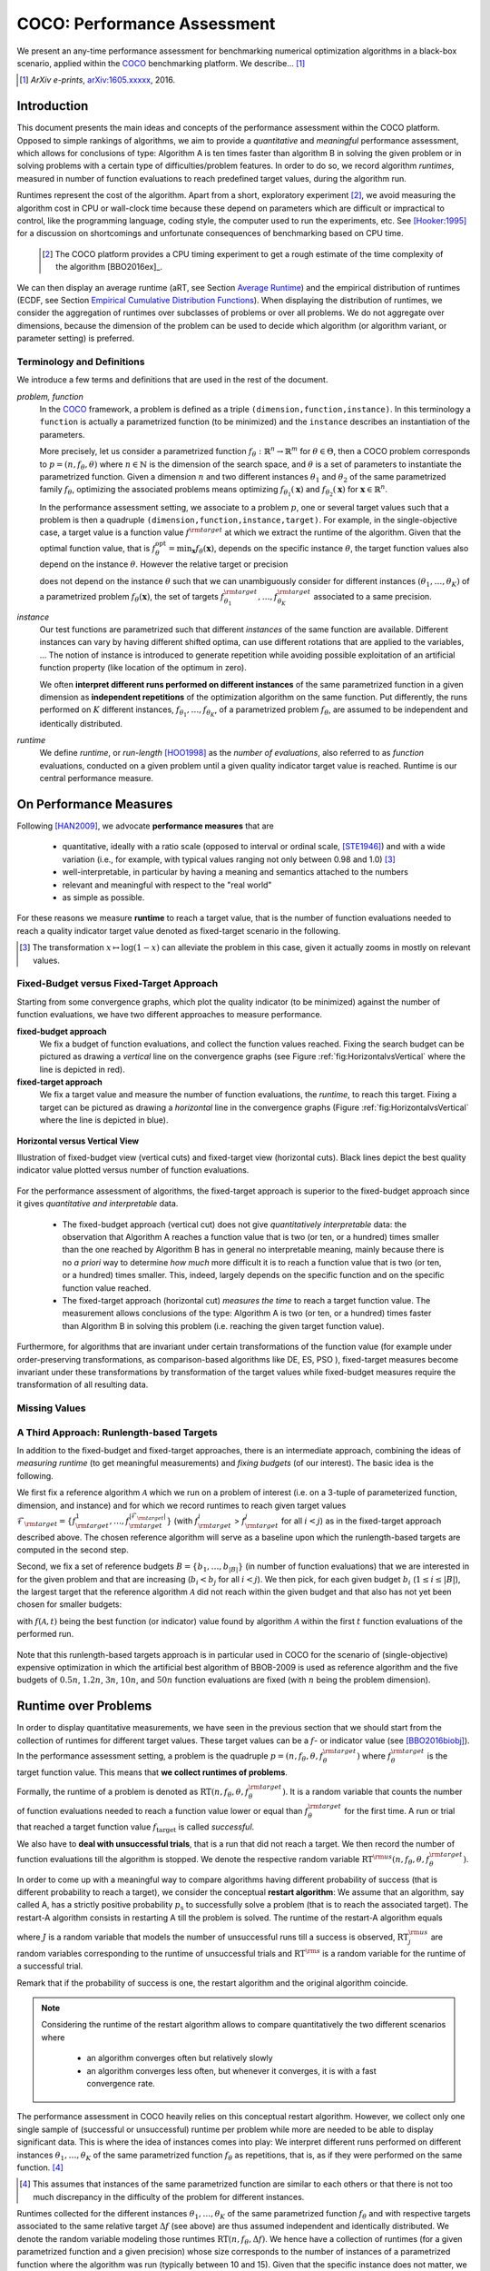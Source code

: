 .. title:: COCO: Performance Assessment

##############################
COCO: Performance Assessment
##############################

.. .. toctree::
   :maxdepth: 2

..
   sectnum::

.. |ftarget| replace:: :math:`f_\mathrm{target}`
.. |nruns| replace:: :math:`\texttt{Ntrial}`
.. |DIM| replace:: :math:`n`
.. _2009: http://www.sigevo.org/gecco-2009/workshops.html#bbob
.. _2010: http://www.sigevo.org/gecco-2010/workshops.html#bbob
.. _2012: http://www.sigevo.org/gecco-2012/workshops.html#bbob
.. _BBOB-2009: http://coco.gforge.inria.fr/doku.php?id=bbob-2009-results
.. _BBOB-2010: http://coco.gforge.inria.fr/doku.php?id=bbob-2010-results
.. _BBOB-2012: http://coco.gforge.inria.fr/doku.php?id=bbob-2012
.. _GECCO: http://www.sigevo.org/gecco-2012/
.. _COCO: https://github.com/numbbo/coco
.. .. _COCO: http://coco.gforge.inria.fr
.. |ERT| replace:: :math:`\mathrm{ERT}`
.. |aRT| replace:: :math:`\mathrm{aRT}`
.. |dim| replace:: :math:`\mathrm{dim}`
.. |function| replace:: :math:`\mathrm{function}`
.. |instance| replace:: :math:`\mathrm{instance}`
.. |R| replace:: :math:`\mathbb{R}`
.. |ftheta| replace::  :math:`f_{\theta}`


.. the next two lines are necessary in LaTeX. They will be automatically 
  replaced to put away the \chapter level as ^^^ and let the "current" level
  become \section. 

.. CHAPTERTITLE
.. CHAPTERUNDERLINE

.. raw:: latex

  % \tableofcontents is automatic with sphinx and moved behind abstract by swap...py
  \begin{abstract}

.. WHEN CHANGING THIS, CHANGE ALSO the abstract in conf.py ACCORDINGLY (though it seems the latter is not used)

We present an any-time performance assessment for benchmarking numerical
optimization algorithms in a black-box scenario,
applied within the COCO_ benchmarking platform. 
We describe... [#]_

.. [#] *ArXiv e-prints*, arXiv:1605.xxxxx__, 2016.
.. __: http://arxiv.org/abs/1605.xxxxx


.. raw:: latex

  \end{abstract}
  \newpage


Introduction
=============

.. budget-free

This document presents the main ideas and concepts of the performance assessment within the COCO platform. Opposed to simple rankings of algorithms, we aim to provide a *quantitative* and *meaningful* performance assessment, which allows for conclusions of type: Algorithm A is ten times faster than algorithm B in solving the given problem or in solving problems with a certain type of difficulties/problem features. In order to do so, we record algorithm *runtimes*, measured in number of function evaluations to reach predefined target values, during the algorithm run.

Runtimes represent the cost of the algorithm. Apart from a short, exploratory experiment [#]_, we avoid measuring the algorithm cost in CPU or wall-clock time because these depend on parameters which are difficult or impractical to control, like the programming language, coding style, the computer used to run the experiments, etc. See [Hooker:1995]_ for a discussion on shortcomings and unfortunate consequences of benchmarking based on CPU time.

 .. [#] The COCO platform provides a CPU timing experiment to get a rough estimate of the time complexity of the algorithm [BBO2016ex]_.

We can then display an average runtime (aRT, see Section `Average Runtime`_) and the empirical distribution of runtimes (ECDF, see Section `Empirical Cumulative Distribution Functions`_). When displaying the distribution of runtimes, we consider the aggregation of runtimes over subclasses of problems or over all problems. We do not aggregate over dimensions, because the dimension of the problem can be used to decide which algorithm (or algorithm variant, or parameter setting) is preferred.


Terminology and Definitions
----------------------------

.. Tea: We have this section in every documentation and every time there are some differences
   between the definitions. Would it be possible to make this more uniform? I understand that
   some documents require more detailed definitions than others, but this could be solved
   differently. For example, (I'm not sure whether the reStructuredText even supports this,
   but I hope it does), the ideal approach would be to have all definitions in a single file
   and then only "pull" the ones that should be in this document here (the same goes for the
   other documents, of course). We could then even have short and long definition variants
   for the terms that require it.
   EDIT: I see now that this section is quite different from the sections with the same
   title in the other documents (i.e., here we go into more detail and explanation why
   things are done the way they are), so maybe my proposal is less suited here than in the
   other documentations (I think we should still consider to do this at least for the other
   documentations).
   
.. It will be nice to have an online glossary at some point that will help keeping things
   consistent.

   
We introduce a few terms and definitions that are used in the rest of the document.

   
*problem, function*
 In the COCO_ framework, a problem is defined as a triple  ``(dimension,function,instance)``. In this terminology a ``function`` is actually a parametrized function (to be minimized) and the ``instance`` describes an instantiation of the parameters.
 
 More precisely, let us consider a parametrized function  :math:`f_\theta: \mathbb{R}^n \to \mathbb{R}^m` for :math:`\theta \in \Theta`, then a COCO problem corresponds to :math:`p=(n,f_\theta,\theta)` where :math:`n \in \mathbb{N}` is the dimension of the search space, and :math:`\theta` is a set of parameters to instantiate the parametrized function. Given a dimension :math:`n` and two different instances :math:`\theta_1` and :math:`\theta_2` of the same parametrized family :math:`f_{\theta}`, optimizing the associated problems means optimizing :math:`f_{\theta_1}(\mathbf{x})` and :math:`f_{\theta_2}(\mathbf{x})` for :math:`\mathbf{x} \in \mathbb{R}^n`.
 
 .. Dimo: TODO: mention f being a "quality indicator" that maps the whole set of already evaluated points to a real value \footnote{single objective case, noiseless case : best evaluated so far, multi-objective: hypervolume of entire set of non-dominated points evaluated so far}
 
 .. Dimo: TODO: mention depending on the context, we will use the term `problem` for both quadruple and triple
 
 .. Dimo: TODO: mention that we use quality indicator although we minimize it
 
 .. Anne: I took out the theta-bar - did not look too fine to me - so I felt that I needed to add theta_1 and theta_2 as two different instances @Niko, @Tea please check and improve if possible (I am not particularly happy with the new version).



 In the performance assessment setting, we associate to a problem :math:`p`,
 one or several target values such that a problem is then a quadruple ``(dimension,function,instance,target)``. For example, in the single-objective case, a
 target value is a function value :math:`f^{\rm target}` at which we extract the runtime of the algorithm. Given that the optimal function value, that is :math:`f^{\mathrm{opt}}_\theta =  \min_{\mathbf{x}} f_{\theta}(\mathbf{x})`, depends on the specific instance :math:`\theta`, the target function values also depend on the instance :math:`\theta`. However the relative target or precision

 .. math::
 	:nowrap:

	\begin{equation}
	\Delta f = f^{\rm target}_\theta - f^{\rm opt}_\theta
 	\end{equation}

 does not depend on the instance :math:`\theta` such that we can unambiguously consider for different instances :math:`({\theta}_1, \ldots,{\theta}_K)` of a parametrized problem :math:`f_{\theta}(\mathbf{x})`, the set of targets :math:`f^{\rm target}_{{\theta}_1}, \ldots,f^{\rm target}_{{\theta}_K}` associated to a same precision.
 

	
 	
*instance*
 Our test functions are parametrized such that different *instances* of the same function are available. Different instances can vary by having different shifted optima, can use different rotations that are applied to the variables, ...  The notion of instance is introduced to generate repetition while avoiding possible exploitation of an artificial function property (like location of the optimum in zero).

 
 We often **interpret different runs performed on different instances** of the same parametrized function in a given dimension as **independent repetitions** of the optimization algorithm on the same function. Put differently, the runs performed on :math:`K` different instances, :math:`f_{\theta_1}, \ldots,f_{\theta_K}`, of a parametrized problem :math:`f_\theta`, are assumed to be independent and identically distributed.

 .. Anne: maybe we should insist more on this dual view of randomizing the problem class via problem isntance - choosing uniformly over set of parameters.

 .. Tea: I'm not sure that our use of instances belongs under the definition of instances.
    I think this (important!) issue should be explained in more detail later, not here.

*runtime*
  We define *runtime*, or *run-length* [HOO1998]_
  as the *number of evaluations*, also referred to as *function* evaluations,
  conducted on a given problem until a given quality indicator target value is reached.
  Runtime is our central performance measure.


On Performance Measures
=======================

Following [HAN2009]_, we advocate **performance measures** that are

 * quantitative, ideally with a ratio scale (opposed to interval or ordinal
   scale, [STE1946]_)  and with a wide variation (i.e., for example, with typical
   values ranging not only between 0.98 and 1.0) [#]_
 * well-interpretable, in particular by having a meaning and semantics attached
   to the numbers
 * relevant and meaningful with respect to the "real world"
 * as simple as possible.

.. Tea: Can we give some more explanation here?

For these reasons we measure **runtime** to reach a target value, that is the number of function evaluations needed to reach a quality indicator target value denoted as fixed-target scenario in the following.


.. [#] The transformation :math:`x\mapsto\log(1-x)` can alleviate the problem
  in this case, given it actually zooms in mostly on relevant values.

.. _sec:verthori:

Fixed-Budget versus Fixed-Target Approach
-----------------------------------------

.. for collecting data and making measurements from experiments:

Starting from some convergence graphs, which plot the quality indicator (to be minimized) against the number of function evaluations, we have two different approaches to measure performance.

**fixed-budget approach**
    We fix a budget of function evaluations,
    and collect the function values reached. Fixing the search
    budget can be pictured as drawing a *vertical* line on the convergence
    graphs (see Figure :ref:`fig:HorizontalvsVertical` where the line is
    depicted in red).

**fixed-target approach**
    We fix a target value and measure the number of function
    evaluations, the *runtime*, to reach this target. Fixing a target can be
    pictured as drawing a *horizontal* line in the convergence graphs (Figure
    :ref:`fig:HorizontalvsVertical` where the line is depicted in blue).


.. _fig:HorizontalvsVertical:

.. figure:: HorizontalvsVertical.*
   :align: center
   :width: 60%

   **Horizontal versus Vertical View**
   
   Illustration of fixed-budget view (vertical cuts) and fixed-target view
   (horizontal cuts). Black lines depict the best quality indicator value
   plotted versus number of function evaluations.


.. It is often argued that the fixed-cost approach is close to what is needed for
   real world applications where the total number of function evaluations is
   limited. On the other hand, also a minimum target requirement needs to be
   achieved in real world applications, for example, getting (noticeably) better
   than the currently available best solution or than a competitor.

For the performance assessment of algorithms, the fixed-target approach is superior
to the fixed-budget approach since it gives *quantitative and interpretable*
data.

 * The fixed-budget approach (vertical cut) does not give *quantitatively
   interpretable*  data:
   the observation that Algorithm A reaches a function value that is two (or
   ten, or a hundred) times smaller than the one reached by Algorithm B has in
   general no interpretable meaning, mainly because there is no *a priori*
   way to determine *how much* more difficult it is to reach a function value
   that is two (or ten, or a hundred) times smaller.
   This, indeed, largely depends on the specific function and on the specific
   function value reached.

 * The fixed-target approach (horizontal cut)
   *measures the time* to
   reach a target function value. The measurement allows conclusions of the
   type: Algorithm A is two (or ten, or a hundred) times faster than Algorithm B
   in solving this problem (i.e. reaching the given target function value).

Furthermore, for algorithms that are invariant under certain transformations
of the function value (for example under order-preserving transformations, as
comparison-based algorithms like DE, ES, PSO ), fixed-target measures become
invariant under these transformations by transformation of the target values
while fixed-budget measures require the transformation of all resulting data.

.. Tea: We should add references to DE, ES and PSO.
   This last paragraph should be reformulated a bit to make it more clear.
   
.. Dimo: TODO: cite Giens paper here

Missing Values
---------------

.. todo:: write


A Third Approach: Runlength-based Targets
-----------------------------------------
In addition to the fixed-budget and fixed-target approaches, there is an
intermediate approach, combining the ideas of *measuring runtime* (to get
meaningful measurements) and *fixing budgets* (of our interest). The basic idea
is the following.

We first fix a reference algorithm :math:`\mathcal{A}` which we run on a
problem of interest (i.e. on a 3-tuple of parameterized function, dimension,
and instance) and for which we record runtimes to reach given target values
:math:`\mathcal{F}_{\rm target} = \{ f_{\rm target}^1, \ldots, f_{\rm target}^{|\mathcal{F}_{\rm target}|} \}`
(with :math:`f_{\rm target}^i` > :math:`f_{\rm target}^j` for all :math:`i<j`)
as in the fixed-target approach described above. The chosen reference
algorithm will serve as a baseline upon which the runlength-based targets are 
computed in the second step.

.. todo::
	this assumes minimization but I guess we never talked about that before??


Second, we fix a set of reference budgets :math:`B = \{b_1,\ldots, b_{|B|}\}`
(in number of function evaluations) that we are interested in for the given
problem and that are increasing (:math:`b_i < b_j` for all :math:`i<j`). We
then pick, for each given budget :math:`b_i` (:math:`1\leq i\leq |B|`), the
largest target that the reference algorithm :math:`\mathcal{A}` did not reach
within the given budget and that also has not yet been chosen for smaller
budgets:

.. math::
  	:nowrap:

 	\begin{equation*}
		T_{\rm chosen}^i = \max_{1\leq j \leq | \mathcal{F}_{\rm target} |}
				f_{\rm target}^j \text{ such that }
				f_{\rm target}^{j} < f(\mathcal{A}, b_i) \text{ and }
				f_{\rm target}^j < f_{\rm chosen}^{k} \text{ for all } k<i
  	\end{equation*}

with :math:`f(\mathcal{A}, t)` being the best function (or indicator) value
found by algorithm :math:`\mathcal{A}` within the first :math:`t` function
evaluations of the performed run.

	
 .. Dimo: please check whether the notation is okay

 .. Dimo: TODO: make notation consistent wrt f_target

Note that this runlength-based targets approach is in particular used in COCO
for the scenario of (single-objective) expensive optimization in which the
artificial best algorithm of BBOB-2009 is used as reference algorithm and the
five budgets of :math:`0.5n`, :math:`1.2n`, :math:`3n`, :math:`10n`, and
:math:`50n` function evaluations are fixed (with :math:`n` being the problem
dimension).



Runtime over Problems
=========================


In order to display quantitative measurements, we have seen in the previous
section that we should start from the collection of runtimes for different
target values. These target values can be a :math:`f`- or indicator value
(see [BBO2016biobj]_).
In the performance assessment setting, a problem is the quadruple
:math:`p=(n,f_\theta,\theta,f^{\rm target}_\theta)` where
:math:`f^{\rm target}_\theta` is the target function value. This means that
**we collect runtimes of problems**.

Formally, the runtime of a problem is denoted as
:math:`\mathrm{RT}(n,f_\theta,\theta,f^{\rm target}_\theta)`. It is a random
variable that counts the number of function evaluations needed to reach a
function value lower or equal than :math:`f^{\rm target}_{\theta}`  for the
first time. A run or trial that reached a target function value |ftarget| is
called *successful*.

We also have to **deal with unsuccessful trials**, that is a run that did not
reach a target. We then record the number of function evaluations till the
algorithm is stopped. We denote the respective random variable
:math:`\mathrm{RT}^{\rm us}(n,f_\theta,\theta,f^{\rm target}_\theta)`.

In order to come up with a meaningful way to compare algorithms having
different probability of success (that is different probability to reach a
target), we consider the conceptual **restart algorithm**: We assume that an
algorithm, say called A, has a strictly positive probability |ps| to
successfully solve a problem (that is to reach the associated target). The
restart-A algorithm consists in restarting A till the problem is solved. The
runtime of the restart-A algorithm equals

.. math::
	:nowrap:

	\begin{equation*}
	\mathbf{RT}(n,f_\theta,\theta,f^{\rm target}_\theta) = \sum_{j=1}^{J-1} \mathrm{RT}^{\rm us}_j(n,f_\theta,\theta,f^{\rm target}_\theta) + \mathrm{RT}^{\rm s}(n,f_\theta,\theta,f^{\rm target}_\theta)
	\end{equation*}

where :math:`J` is a random variable that models the number of unsuccessful
runs till a success is observed, :math:`\mathrm{RT}^{\rm us}_j` are random
variables corresponding to the runtime of unsuccessful trials and
:math:`\mathrm{RT}^{\rm s}` is a random variable for the runtime of a
successful trial.

Remark that if the probability of success is one, the restart algorithm and
the original   algorithm coincide.

.. Note:: Considering the runtime of the restart algorithm allows to compare
   quantitatively the two different scenarios where

	* an algorithm converges often but relatively slowly
	* an algorithm converges less often, but whenever it converges, it is with a fast convergence rate.

The performance assessment in COCO heavily relies on this conceptual restart algorithm. However, we collect only one single sample of (successful or unsuccessful) runtime per problem while more are needed to be able to display significant data. This is where the idea of instances comes into play: We interpret different runs performed on different instances :math:`\theta_1,\ldots,\theta_K` of the same parametrized function :math:`f_\theta` as repetitions, that is, as if they were performed on the same function. [#]_

.. [#] This assumes that instances of the same parametrized function are similar
      to each others or that there is  not too much discrepancy in the difficulty
      of the problem for different instances.

Runtimes collected for the different instances :math:`\theta_1,\ldots,\theta_K` of the same parametrized function :math:`f_\theta` and with respective targets associated to the same relative target :math:`\Delta f` (see above) are thus assumed independent and identically distributed. We denote the random variable modeling those runtimes :math:`\mathrm{RT}(n,f_\theta,\Delta f)`. We hence have a collection of runtimes (for a given parametrized function and a given precision) whose size corresponds to the number of instances of a parametrized function where the algorithm was run (typically between 10 and 15). Given that the specific instance does not matter, we write in the end the runtime of a restart algorithm of a parametrized family of function in order to reach a relative target :math:`\Delta f` as

.. _eq:RTrestart:

.. math::
	:nowrap:
	:label: RTrestart

	\begin{equation*}\label{RTrestart}
	\mathbf{RT}(n,f_\theta,\Delta f) = \sum_{j=1}^{J-1} \mathrm{RT}^{\rm us}_j(n,f_\theta,\Delta f) + \mathrm{RT}^{\rm s}(n,f_\theta,\Delta f)
	\end{equation*}


where as above :math:`J` is a random variable modeling the number of trials needed before to observe a success, :math:`\mathrm{RT}^{\rm us}_j` are random variables modeling the number of function evaluations of unsuccessful trials and :math:`\mathrm{RT}^{\rm s}` the one for successful trials.

As we will see in Section :ref:`sec:aRT` and Section :ref:`sec:ECDF`, our performance display relies on the runtime of the restart algorithm, either considering the average runtime (Section :ref:`sec:aRT`) or the distribution by displaying empirical cumulative distribution functions (Section :ref:`sec:ECDF`).



Simulated Run-lengths of Restart Algorithms
-------------------------------------------

The runtime of the conceptual restart algorithm given in Equation :eq:`RTrestart` is the basis for displaying performance within COCO. We can simulate some (approximate) samples of the runtime of the restart algorithm by constructing so-called simulated run-lengths from the available empirical data:

**Simulated Run-length:** Given a collection of runtimes for successful and unsuccessful trials to reach a given precision, we draw a simulated run-length of the restart algorithm by repeatedly drawing uniformly at random and with replacement among all given runtimes till we draw a runtime from a successful trial. The simulated run-length is then the sum of the drawn runtimes.

.. Note:: The construction of simulated run-lengths assumes that at least one runtime is associated to a successful trial.

Simulated run-lengths are in particular only interesting in the case where at least one trial is not successful. In order to remove unnecessary stochastics in the case that many (or all) trials are successful, we advocate for a derandomized version of simulated run-lengths when we are interested in drawing a batch of :math:`N` simulated run-lengths:

**Simulated Run-lengths (derandomized version):** Given a collection of runtimes for successful and unsuccessful trials to reach a given precision, we deterministically sweep through the trials and define the next simulated run-length as the run-length associated to the trial if it is successful and in the case of an unsuccessful trial as the sum of the associated run-length of the trial and the simulated run-length of the restarted algorithm as described above.

Note that the latter derandomized version to draw simulated run-lengths has the minor disadvantage that the number of samples :math:`N` is restricted to a multiple of the trials in the data set.

.. maybe we should indeed put a picture here



.. _sec:aRT:

Average Runtime
=====================

The average runtime (|aRT|) (introduced in [Price:1997]_ as
ENES and analyzed in [Auger:2005b]_ as success performance and previously called ERT in [HAN2009]_) is an estimate of the expected runtime of the restart algorithm given in Equation :eq:`RTrestart` that is used within the COCO framework. More precisely, the expected runtime of the restart algorithm (on a parametrized family of functions in order to reach a precision :math:`\epsilon`) writes

.. math::
    :nowrap:

	\begin{eqnarray}
	\mathbb{E}(\mathbf{RT}) & =
	& \mathbb{E}(\mathrm{RT}^{\rm s})  + \frac{1-p_s}{p_s} 	 \mathbb{E}(\mathrm{RT}^{\rm us})
    \end{eqnarray}


where |ps| is the probability of success of the algorithm (to reach the underlying precision) and :math:`\mathrm{RT}^s` denotes the random variable modeling the runtime of successful runs and :math:`\mathrm{RT}^{\rm us}` the runtime of unsuccessful runs (see [Auger:2005b]_). Given a finite number of realizations of the runtime of an algorithm (run on a parametrized family of functions to reach a certain precision) that comprise at least one successful run, say :math:`\{\mathrm{RT}^{\rm us}_i, \mathrm{RT}^{\rm s}_j \}`, we can estimate the expected runtime of the restart algorithm given in the previous equation as the average runtime defined as

.. math::
    :nowrap:

	\begin{eqnarray}
	\mathrm{aRT} & = & \mathrm{RT}_\mathrm{S} + \frac{1-p_{\mathrm{s}}}{p_{\mathrm{s}}} \,\mathrm{RT}_\mathrm{US} \\  & = & \frac{\sum_i \mathrm{RT}^{\rm us}_i + \sum_j \mathrm{RT}^{\rm us}_j }{\#\mathrm{succ}} \\
	& = & \frac{\#\mathrm{FEs}}{\#\mathrm{succ}}
    \end{eqnarray}

.. |nbsucc| replace:: :math:`\#\mathrm{succ}`
.. |Ts| replace:: :math:`\mathrm{RT}_\mathrm{S}`
.. |Tus| replace:: :math:`\mathrm{RT}_\mathrm{US}`
.. |ps| replace:: :math:`p_{\mathrm{s}}`


where |Ts| and |Tus| denote the average runtime for successful and unsuccessful trials,  |nbsucc| denotes the number of successful trials and  :math:`\#\mathrm{FEs}` is
the number of function evaluations
conducted in all trials (before to reach a given precision).

Remark that while not explicitly denoted, the average runtime depends on the target and more precisely on a precision. It also depends strongly on the termination criterion of the algorithm.



.. _sec:ECDF:

Empirical Cumulative Distribution Functions
===========================================

.. Anne: to be discussed - I talk about infinite runtime to make the definition below .. .. Anne: fine. However it's probably not precise given that runtime above :math:`10^7` are .. Anne: infinite.

We display distributions of runtimes through empirical cumulative distribution functions (ECDF). Formally, let us consider a set of problems :math:`\mathcal{P}` and a collection of runtimes to solve those problems :math:`(\mathrm{RT}_{p,k})_{p \in \mathcal{P}, 1 \leq k \leq K}` where :math:`K` is the number of runtimes per problem. When the problem is not solved, the runtimes are infinite. The ECDF that we display is defined as


.. math::
	:nowrap:

	\begin{equation*}
	\mathrm{ECDF}(\alpha) = \frac{1}{|\mathcal{P}| K} \sum_{p \in \mathcal{P},k} \mathbf{1} \left\{ \log_{10}( \mathrm{RT}_{p,k} / n ) \leq \alpha \right\} \enspace.
	\end{equation*}

It gives the *proportion of problems solved in less than a specified budget* which is read on the x-axis. For instance, we display in Figure :ref:`fig:ecdf`, the ECDF of the running times of the pure random search algorithm on the set of problems formed by the parametrized sphere function (first function of the single-objective ``bbob`` test suite) in dimension :math:`n=5` with 51 relative targets uniform on a log-scale between :math:`10^2` and :math:`10^{-8}` and :math:`K=10^3`. We can read in this plot for example that a little bit less than 20 percent of the problems were solved in less than :math:`5 \cdot 10^3 = 10^3 \cdot n` function evaluations.

Note that we consider **runtimes of the restart algorithm**, that is, we use the idea of simulated run-lengths of the restart algorithm as described above to generate :math:`K` runtimes from typically 10 or 15 instances per function and dimension. Hence, only when no instance is solved, we consider that the runtime is infinite.


.. Dimo/Anne: it will be nice to have a tutorial-like explanation of how an ECDF is constructed (like what we have on the introductory BBOB slides)



.. _fig:ecdf:

.. figure:: pics/plots-RS-2009-bbob/pprldmany_f001_05D.*
   :width: 80%
   :align: center

   ECDF

   Illustration of empirical (cumulative) distribution function (ECDF)
   of runtimes on the sphere function using 51 relative targets
   uniform on a log scale between :math:`10^2` and :math:`10^{-8}`. The
   runtimes displayed correspond to the pure random search
   algorithm in dimension 5.



**Aggregation:**

In the ECDF displayed in Figure :ref:`fig:ecdf` we have **aggregated** the runtime on several problems by displaying the runtime of the pure random search on the set of problems formed by 51 targets between :math:`10^2` and :math:`10^{-8}` on the parametrized sphere in dimension 5.

Those problems concern the same parametrized family of functions, namely a set of shifted sphere functions with different offsets in their function values. We consider also aggregation **over several parametrized functions**. We usually divide the set of parametrized functions into subgroups sharing similar properties (for instance separability, unimodality, ...) and display ECDFs which aggregate the problems induced by those functions and by all targets. See Figure :ref:`fig:ecdfgroup`.


.. _fig:ecdfgroup:

.. figure:: pics/plots-RS-2009-bbob/gr_separ_05D_05D_separ-combined.*
   :width: 100%
   :align: center

   ECDF for a subgroup of functions

   **Left:** ECDF of the runtime of the pure random search algorithm for
   functions f1, f2, f3, f4 and f5 that constitute the group of
   separable functions for the ``bbob`` testsuite. **Right:** ECDF aggregated
   over all targets and functions f1, f2, f3, f4 and f5.


We can also naturally aggregate over all functions and hence obtain one single ECDF per algorithm per dimension. The ECDF of different algorithms can be displayed on the same graph as depicted in Figure :ref:`fig:ecdfall`.

.. _fig:ecdfall:

.. figure:: pics/plots-all2009/pprldmany_noiselessall-5and20D.*
   :width: 100%
   :align: center

   ECDF over all functions and all targets

   ECDF of several algorithms benchmarked during the BBOB 2009 workshop
   in dimension 5 (left) and in dimension 20 (right) when aggregating over all functions of the ``bbob`` suite.


.. Note::
 	The ECDF graphs are also known under the name data
 	profile (see [More:2009]_). Note, however, that the original definition of data profiles does not consider a log scale for the runtime and that data profiles are standardly used without a log scale [Rios:2012]_.

	We advocate **not to aggregate** over dimension as the dimension is
	typically an input parameter to the algorithm that can be
	exploited to run different types of algorithms on different dimensions.

	The COCO platform does not provide ECDF aggregated over dimension.


.. Best 2009 "Algorithm"
.. ---------------------
.. Anne: Might be moved somewhere else when we will have an other section
.. Anne: for all the graphs used within COCO
.. We often display the performance of the best 2009 "algorithm". For instance in Figure .. Figure :ref:`fig:ecdfall` the leftmostleft curve displays the performance of the best .. 2009 "algorithm".




.. todo::
	* ECDF and uniform pick of a problem
	* log aRT can be read on the ECDF graphs [requires some assumptions]
	* The Different Plots Provided by the COCO Platform
		* aRT Scaling Graphs
		  The aRT scaling graphs present the average running time to
		  reach a certain 			precision (relative target)
		  divided by the dimension versus the dimension. Hence an
		  horizontal line means a linear scaling with respect to the
		  dimension.
		* aRT Loss graphs
		* Best 2009: actually now I am puzzled on this Best 2009

	  algorithm (I know what is the aRT of the best 2009, but I have
	  doubts on how we display the ECDF of the best 2009



Acknowledgements
================
This work was supported by the grant ANR-12-MONU-0009 (NumBBO)
of the French National Research Agency.


References
==========

.. todo::
    * Biblio not up to date citations for at least BBO2016biobj / BBOB2016ex

.. [Auger:2005b] A. Auger and N. Hansen. Performance evaluation of an advanced
   local search evolutionary algorithm. In *Proceedings of the IEEE Congress on
   Evolutionary Computation (CEC 2005)*, pages 1777–1784, 2005.
.. [BBO2016biobj] The BBOBies: Biobjective function benchmark suite.
.. [BBOB2016ex] 
.. [HAN2009] Hansen, N., A. Auger, S. Finck R. and Ros (2009), Real-Parameter
	Black-Box Optimization Benchmarking 2009: Experimental Setup, *Inria
	Research Report* RR-6828 http://hal.inria.fr/inria-00362649/en
.. [HOO1998] H.H. Hoos and T. Stützle. Evaluating Las Vegas
   algorithms—pitfalls and remedies. In *Proceedings of the Fourteenth
   Conference on Uncertainty in Artificial Intelligence (UAI-98)*,
   pages 238–245, 1998.
.. [More:2009] Jorge J. Moré and Stefan M. Wild. Benchmarking
	Derivative-Free Optimization Algorithms, SIAM J. Optim., 20(1), 172–191, 2009.
.. [Price:1997] K. Price. Differential evolution vs. the functions of
   the second ICEO. In Proceedings of the IEEE International Congress on
   Evolutionary Computation, pages 153–157, 1997.
.. [Rios:2012] Luis Miguel Rios and Nikolaos V Sahinidis. Derivative-free optimization:
	A review of algorithms and comparison of software implementations.
	Journal of Global Optimization, 56(3):1247– 1293, 2013.
.. [Hooker:1995] J. N. Hooker Testing heuristics: We have it all wrong. In Journal of
    Heuristics, pages 33-42, 1995.
.. [STE1946] S.S. Stevens (1946).
    On the theory of scales of measurement. *Science* 103(2684), pp. 677-680.




.. old-bib [Auger:2005a] A Auger and N Hansen. A restart CMA evolution strategy with
   increasing population size. In *Proceedings of the IEEE Congress on
   Evolutionary Computation (CEC 2005)*, pages 1769–1776. IEEE Press, 2005.
.. old-bib
.. old-bib [Auger:2009] Anne Auger and Raymond Ros. Benchmarking the pure
   random search on the BBOB-2009 testbed. In Franz Rothlauf, editor, *GECCO
   (Companion)*, pages 2479–2484. ACM, 2009.
.. old-bib [Efron:1993] B. Efron and R. Tibshirani. *An introduction to the
   bootstrap.* Chapman & Hall/CRC, 1993.
.. old-bib [Harik:1999] G.R. Harik and F.G. Lobo. A parameter-less genetic
   algorithm. In *Proceedings of the Genetic and Evolutionary Computation
   Conference (GECCO)*, volume 1, pages 258–265. ACM, 1999.
